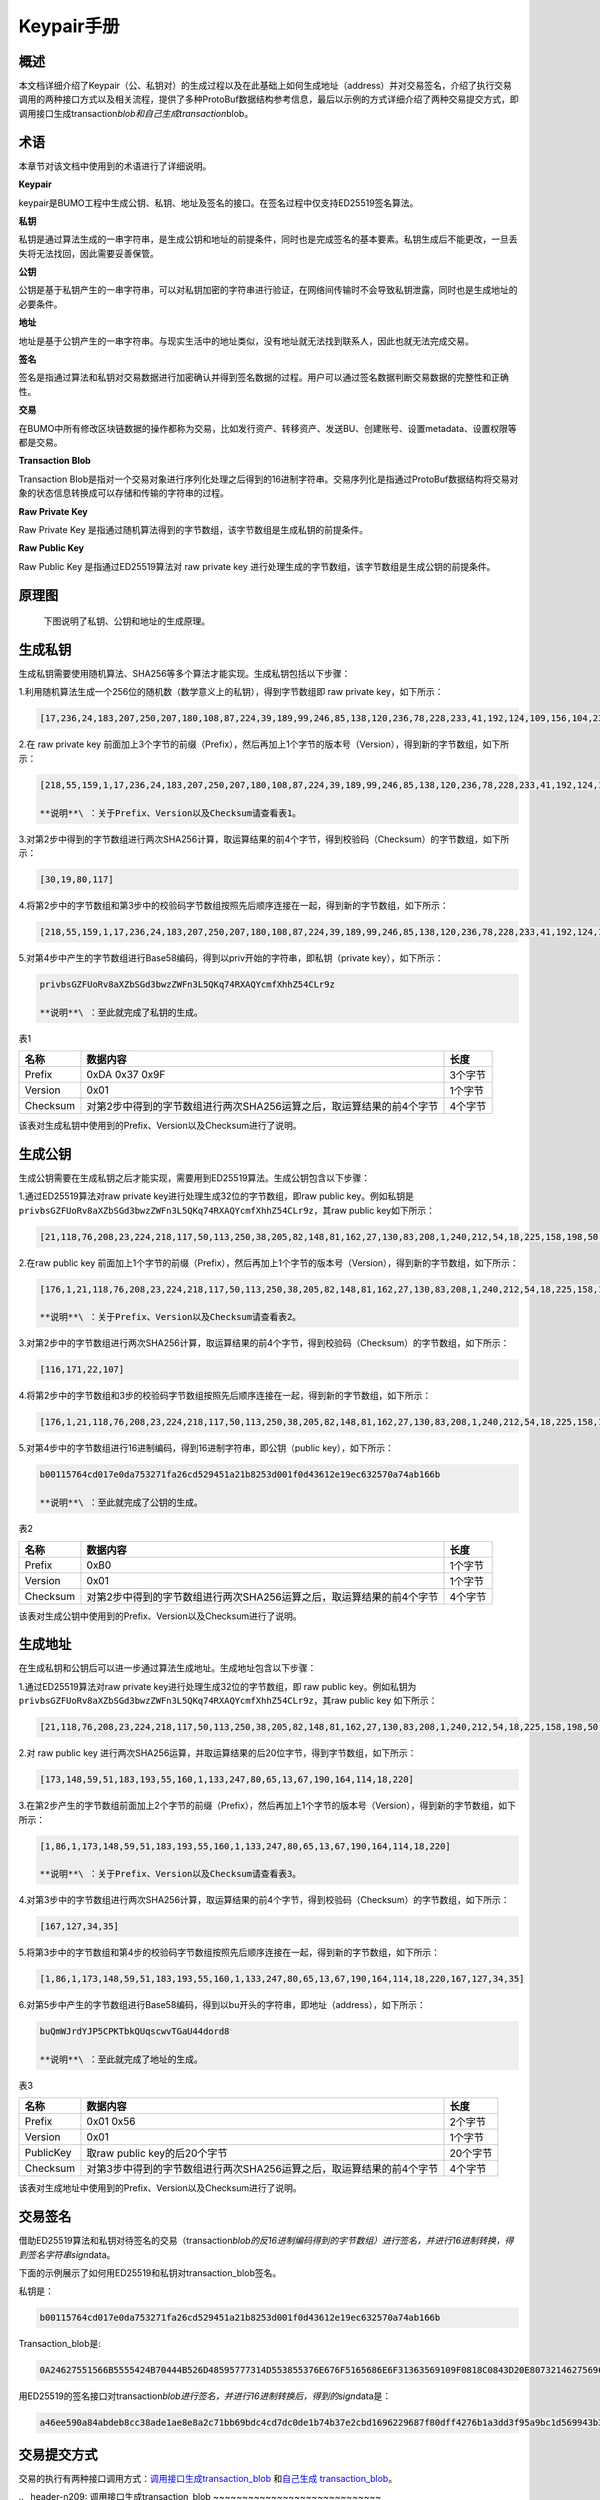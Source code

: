 Keypair手册
===========

概述
----

本文档详细介绍了Keypair（公、私钥对）的生成过程以及在此基础上如何生成地址（address）并对交易签名，介绍了执行交易调用的两种接口方式以及相关流程，提供了多种ProtoBuf数据结构参考信息，最后以示例的方式详细介绍了两种交易提交方式，即调用接口生成transaction\ *blob和自己生成transaction*\ blob。

术语
----

本章节对该文档中使用到的术语进行了详细说明。

**Keypair**

keypair是BUMO工程中生成公钥、私钥、地址及签名的接口。在签名过程中仅支持ED25519签名算法。

**私钥**

私钥是通过算法生成的一串字符串，是生成公钥和地址的前提条件，同时也是完成签名的基本要素。私钥生成后不能更改，一旦丢失将无法找回，因此需要妥善保管。

**公钥**

公钥是基于私钥产生的一串字符串，可以对私钥加密的字符串进行验证，在网络间传输时不会导致私钥泄露，同时也是生成地址的必要条件。

**地址**

地址是基于公钥产生的一串字符串。与现实生活中的地址类似，没有地址就无法找到联系人，因此也就无法完成交易。

**签名**

签名是指通过算法和私钥对交易数据进行加密确认并得到签名数据的过程。用户可以通过签名数据判断交易数据的完整性和正确性。

**交易**

在BUMO中所有修改区块链数据的操作都称为交易，比如发行资产、转移资产、发送BU、创建账号、设置metadata、设置权限等都是交易。

**Transaction Blob**

Transaction
Blob是指对一个交易对象进行序列化处理之后得到的16进制字符串。交易序列化是指通过ProtoBuf数据结构将交易对象的状态信息转换成可以存储和传输的字符串的过程。

**Raw Private Key**

Raw Private Key
是指通过随机算法得到的字节数组，该字节数组是生成私钥的前提条件。

**Raw Public Key**

Raw Public Key 是指通过ED25519算法对 raw private key
进行处理生成的字节数组，该字节数组是生成公钥的前提条件。

原理图
------

 下图说明了私钥、公钥和地址的生成原理。 |image0|

生成私钥
--------

生成私钥需要使用随机算法、SHA256等多个算法才能实现。生成私钥包括以下步骤：

1.利用随机算法生成一个256位的随机数（数学意义上的私钥），得到字节数组即
raw private key，如下所示：

.. code:: 

    [17,236,24,183,207,250,207,180,108,87,224,39,189,99,246,85,138,120,236,78,228,233,41,192,124,109,156,104,235,66,194,24]

2.在 raw private key
前面加上3个字节的前缀（Prefix），然后再加上1个字节的版本号（Version），得到新的字节数组，如下所示：

.. code:: 

    [218,55,159,1,17,236,24,183,207,250,207,180,108,87,224,39,189,99,246,85,138,120,236,78,228,233,41,192,124,109,156,104,235,66,194,24]

    **说明**\ ：关于Prefix、Version以及Checksum请查看表1。

3.对第2步中得到的字节数组进行两次SHA256计算，取运算结果的前4个字节，得到校验码（Checksum）的字节数组，如下所示：

.. code:: 

    [30,19,80,117]

4.将第2步中的字节数组和第3步中的校验码字节数组按照先后顺序连接在一起，得到新的字节数组，如下所示：

.. code:: 

    [218,55,159,1,17,236,24,183,207,250,207,180,108,87,224,39,189,99,246,85,138,120,236,78,228,233,41,192,124,109,156,104,235,66,194,24,30,19,80,117]

5.对第4步中产生的字节数组进行Base58编码，得到以priv开始的字符串，即私钥（private
key），如下所示：

.. code:: 

    privbsGZFUoRv8aXZbSGd3bwzZWFn3L5QKq74RXAQYcmfXhhZ54CLr9z

    **说明**\ ：至此就完成了私钥的生成。

表1

+------------+------------------------------------------------------------------------+-----------+
| 名称       | 数据内容                                                               | 长度      |
+============+========================================================================+===========+
| Prefix     | 0xDA 0x37 0x9F                                                         | 3个字节   |
+------------+------------------------------------------------------------------------+-----------+
| Version    | 0x01                                                                   | 1个字节   |
+------------+------------------------------------------------------------------------+-----------+
| Checksum   | 对第2步中得到的字节数组进行两次SHA256运算之后，取运算结果的前4个字节   | 4个字节   |
+------------+------------------------------------------------------------------------+-----------+

该表对生成私钥中使用到的Prefix、Version以及Checksum进行了说明。

生成公钥
--------

生成公钥需要在生成私钥之后才能实现，需要用到ED25519算法。生成公钥包含以下步骤：

1.通过ED25519算法对raw private key进行处理生成32位的字节数组，即raw
public key。例如私钥是
``privbsGZFUoRv8aXZbSGd3bwzZWFn3L5QKq74RXAQYcmfXhhZ54CLr9z``\ ，其raw
public key如下所示：

.. code:: 

    [21,118,76,208,23,224,218,117,50,113,250,38,205,82,148,81,162,27,130,83,208,1,240,212,54,18,225,158,198,50,87,10]

2.在raw public key
前面加上1个字节的前缀（Prefix），然后再加上1个字节的版本号（Version），得到新的字节数组，如下所示：

.. code:: 

    [176,1,21,118,76,208,23,224,218,117,50,113,250,38,205,82,148,81,162,27,130,83,208,1,240,212,54,18,225,158,198,50,87,10]

    **说明**\ ：关于Prefix、Version以及Checksum请查看表2。

3.对第2步中的字节数组进行两次SHA256计算，取运算结果的前4个字节，得到校验码（Checksum）的字节数组，如下所示：

.. code:: 

    [116,171,22,107]

4.将第2步中的字节数组和3步的校验码字节数组按照先后顺序连接在一起，得到新的字节数组，如下所示：

.. code:: 

    [176,1,21,118,76,208,23,224,218,117,50,113,250,38,205,82,148,81,162,27,130,83,208,1,240,212,54,18,225,158,198,50,87,10,116,171,22,107]

5.对第4步中的字节数组进行16进制编码，得到16进制字符串，即公钥（public
key），如下所示：

.. code:: 

    b00115764cd017e0da753271fa26cd529451a21b8253d001f0d43612e19ec632570a74ab166b

    **说明**\ ：至此就完成了公钥的生成。

表2

+------------+------------------------------------------------------------------------+-----------+
| 名称       | 数据内容                                                               | 长度      |
+============+========================================================================+===========+
| Prefix     | 0xB0                                                                   | 1个字节   |
+------------+------------------------------------------------------------------------+-----------+
| Version    | 0x01                                                                   | 1个字节   |
+------------+------------------------------------------------------------------------+-----------+
| Checksum   | 对第2步中得到的字节数组进行两次SHA256运算之后，取运算结果的前4个字节   | 4个字节   |
+------------+------------------------------------------------------------------------+-----------+

该表对生成公钥中使用到的Prefix、Version以及Checksum进行了说明。

生成地址
--------

在生成私钥和公钥后可以进一步通过算法生成地址。生成地址包含以下步骤：

1.通过ED25519算法对raw private key进行处理生成32位的字节数组，即 raw
public key。例如私钥为
``privbsGZFUoRv8aXZbSGd3bwzZWFn3L5QKq74RXAQYcmfXhhZ54CLr9z``\ ，其raw
public key 如下所示：

.. code:: 

    [21,118,76,208,23,224,218,117,50,113,250,38,205,82,148,81,162,27,130,83,208,1,240,212,54,18,225,158,198,50,87,10]

2.对 raw public key
进行两次SHA256运算，并取运算结果的后20位字节，得到字节数组，如下所示：

.. code:: 

    [173,148,59,51,183,193,55,160,1,133,247,80,65,13,67,190,164,114,18,220]

3.在第2步产生的字节数组前面加上2个字节的前缀（Prefix），然后再加上1个字节的版本号（Version），得到新的字节数组，如下所示：

.. code:: 

    [1,86,1,173,148,59,51,183,193,55,160,1,133,247,80,65,13,67,190,164,114,18,220]

    **说明**\ ：关于Prefix、Version以及Checksum请查看表3。

4.对第3步中的字节数组进行两次SHA256计算，取运算结果的前4个字节，得到校验码（Checksum）的字节数组，如下所示：

.. code:: 

    [167,127,34,35]

5.将第3步中的字节数组和第4步的校验码字节数组按照先后顺序连接在一起，得到新的字节数组，如下所示：

.. code:: 

    [1,86,1,173,148,59,51,183,193,55,160,1,133,247,80,65,13,67,190,164,114,18,220,167,127,34,35]

6.对第5步中产生的字节数组进行Base58编码，得到以bu开头的字符串，即地址（address），如下所示：

.. code:: 

    buQmWJrdYJP5CPKTbkQUqscwvTGaU44dord8

    **说明**\ ：至此就完成了地址的生成。

表3

+-------------+------------------------------------------------------------------------+------------+
| 名称        | 数据内容                                                               | 长度       |
+=============+========================================================================+============+
| Prefix      | 0x01 0x56                                                              | 2个字节    |
+-------------+------------------------------------------------------------------------+------------+
| Version     | 0x01                                                                   | 1个字节    |
+-------------+------------------------------------------------------------------------+------------+
| PublicKey   | 取raw public key的后20个字节                                           | 20个字节   |
+-------------+------------------------------------------------------------------------+------------+
| Checksum    | 对第3步中得到的字节数组进行两次SHA256运算之后，取运算结果的前4个字节   | 4个字节    |
+-------------+------------------------------------------------------------------------+------------+

该表对生成地址中使用到的Prefix、Version以及Checksum进行了说明。

交易签名
--------

借助ED25519算法和私钥对待签名的交易（transaction\ *blob的反16进制编码得到的字节数组）进行签名，并进行16进制转换，得到签名字符串sign*\ data。

下面的示例展示了如何用ED25519和私钥对transaction\_blob签名。

私钥是：

.. code:: 

    b00115764cd017e0da753271fa26cd529451a21b8253d001f0d43612e19ec632570a74ab166b

Transaction\_blob是:

.. code:: 

    0A24627551566B5555424B70444B526D48595777314D553855376E676F5165686E6F31363569109F0818C0843D20E80732146275696C642073696D706C65206163636F756E743A5F08011224627551566B5555424B70444B526D48595777314D553855376E676F5165686E6F3136356922350A246275516E6936794752574D4D454376585850673854334B35615A557551456351523670691A0608011A02080128C7A3889BAB20

用ED25519的签名接口对transaction\ *blob进行签名，并进行16进制转换后，得到的sign*\ data是：

.. code:: 

    a46ee590a84abdeb8cc38ade1ae8e8a2c71bb69bdc4cd7dc0de1b74b37e2cbd1696229687f80dff4276b1a3dd3f95a9bc1d569943b337fe170317430f36d6401

交易提交方式
------------

交易的执行有两种接口调用方式：\ `调用接口生成transaction\_blob <#id10>`__
和\ `自己生成 transaction\_blob <#id12>`__\ 。

\ .. _header-n209: \
调用接口生成transaction\_blob
~~~~~~~~~~~~~~~~~~~~~~~~~~~~~

    **注意**\ ：由于transaction\ *blob很可能被截取和篡改，因此不建议用这种方式生成transaction*\ blob。

如果需要调用接口生成transaction\_blob、签名并提交交易，请查看bumo的开发文档，地址如下：

https://github.com/bumoproject/bumo/blob/master/docs/develop.md

调用接口生成transation\_blob包含以下步骤：

1.调用\ ``getAccount``\ 接口获取待发起交易账户的nonce值，代码如下所示：

.. code:: 

    HTTP GET host:port/getAccount?address=账户地址

2.根据需要填充json数据并完成交易数据填充，格式如下所示：

.. code:: 

    {
    "source_address":"xxxxxxxxxxx", //交易源账号，即交易的发起方
    "nonce":2, //nonce的值
    "ceil_ledger_seq": 0, //可选
    "fee_limit":1000, //交易支付的费用
    "gas_price": 1000, //gas价格(不小于配置的最低值)
    "metadata":"0123456789abcdef", //可选，用户自定义给交易的备注，16进制格式
    "operations":[
    {
    //根据不同的操作填写
    },
    {
    //根据不同的操作填写
    }
    ......
    ]
    }

    **注意**\ ：nonce值需要在第1步中获取值的基础上加1。

3.通过调用\ ``getTransactionBlob``\ 接口将第2步中生成的json数据作为参数传入，得到一个交易hash和transaction\_blob，实现交易序列化，格式如下所示：

.. code:: 

    {
    "error_code": 0,
    "error_desc": "",
    "result": {
    "hash": "xxxxxxxxxxxxxxxxxxxxxxxxxxxxxxxxxxxxxxxxxxxxxxxxxx", //交易的hash
    "transaction_blob": "xxxxxxxxxxxxxxxxxxxxxxxxxxxxxxxxxx" //交易序列化之后的16进制表示
    }
    }

4.对交易进行签名并填充交易数据。根据之前生成的私钥对transaction\_blob签名，然后填充提交交易的json数据，格式如下所示：

.. code:: 

    {
    "items" : [{
    "transaction_blob" : "xxxxxxxxxxxxxxxxxxxxxxxxxxxxxxxxxxxxxxxxxxxxx", //一个交易序列化之后的16进制表示
    "signatures" : [{//第一个签名
    "sign_data" : "xxxxxxxxxxxxxxxxxxxxxxxxxxxxxxxxxxxxxxxxxxx", //签名数据
    "public_key" : "xxxxxxxxxxxxxxxxxxxxxxxxxxxxxxxxxxxxxx" //公钥
    }, {//第二个签名
    "sign_data" : "xxxxxxxxxxxxxxxxxxxxxxxxxxxxxxxxxxxxxxxxxxx", //签名数据
    "public_key" : "xxxxxxxxxxxxxxxxxxxxxxxxxxxxxxxxxxxxxx" //公钥
    }
    ]
    }
    ]
    }

5.通过调用\ ``submitTransaction``\ 接口，将第4步中生成的json数据作为参数传入，得到响应结果，完成交易提交。响应结果的格式如下所示：

.. code:: 

    {
    "results": [
    {
    "error_code": 0,
    "error_desc": "",
    "hash": "xxxxxxxxxxxxxxxxxxxxxxxxxxxxxxxxxxxxxxxxxxxxxxxxxx" //交易的hash
    }
    ],
    "success_count": 1
    }

自己生成transaction\_blob
~~~~~~~~~~~~~~~~~~~~~~~~~

自己生成transaction\_blob、签名，并提交交易，具体操作包括以下步骤：

1.通过调用\ ``getAccount``\ 接口获取待发起交易的账户的nonce值，如下所示：

.. code:: 

    HTTP GET host:port/getAccount?address=账户地址

2.填充protocol
buffer的交易对象Transaction，并进行序列化操作，从而得到transaction\_blob。具体的交易数据结构详情请看\ `ProtoBuf数据结构 <#id13>`__\ 。

3.签名交易，并填充交易数据。根据私钥生成公钥，并用私钥对transaction\_blob签名，然后填充提交交易的json数据，格式如下：

.. code:: 

    {
    "items" : [{
    "transaction_blob" : "xxxxxxxxxxxxxxxxxxxxxxxxxxxxxxxxxxxxxxxxxxxxx", //一个交易序列化之后的16进制表示
    "signatures" : [{//第一个签名
    "sign_data" : "xxxxxxxxxxxxxxxxxxxxxxxxxxxxxxxxxxxxxxxxxxx", //签名数据
    "public_key" : "xxxxxxxxxxxxxxxxxxxxxxxxxxxxxxxxxxxxxx" //公钥
    }, {//第二个签名
    "sign_data" : "xxxxxxxxxxxxxxxxxxxxxxxxxxxxxxxxxxxxxxxxxxx", //签名数据
    "public_key" : "xxxxxxxxxxxxxxxxxxxxxxxxxxxxxxxxxxxxxx" //公钥
    }
    ]
    }
    ]
    }

4.通过调用\ ``submitTransaction``\ 接口，将第3步生成的json数据作为参数传入，完成交易提交。响应结果格式如下：

.. code:: 

    {
    "results": [
    {
    "error_code": 0,
    "error_desc": "",
    "hash": "xxxxxxxxxxxxxxxxxxxxxxxxxxxxxxxxxxxxxxxxxxxxxxxxxx" //交易的hash
    }
    ],
    "success_count": 1
    }

ProtoBuf数据结构
----------------

Protocol Buffers（ProtoBuf）
是一种轻便高效的结构化数据存储格式，可以用于结构化数据串行化，或者说序列化。它很适合做数据存储或
RPC
数据交换格式。可用于通讯协议、数据存储等领域的语言无关、平台无关、可扩展的序列化结构数据格式。目前提供了
C++、Java、Python 三种语言的 API。

要了解更多关于ProtoBuf的信息，请查看以下链接：

https://developers.google.com/protocol-buffers/docs/overview

接下来将介绍Protocol
Buffer的数据结构详情，并提供针对脚本生成的各种语言的protocol
buffer的文件和简单测试程序。

数据结构
~~~~~~~~

下面介绍了交易中可能用到的各种ProtoBuf数据结构及其用途，供用户参考使用。

1.Transaction

该数据结构适用于完整的交易。

.. code:: 

    message Transaction {
    enum Limit{
    UNKNOWN = 0;
    OPERATIONS = 1000;
    };
    string source_address = 1; // 交易发起账户地址
    int64 nonce = 2; // 交易序列号
    int64 fee_limit = 3; // 交易费用，默认1000Gas，单位是MO，1 BU = 10^8 MO
    int64 gas_price = 4; // 交易打包费用，默认是1000，单位是MO，1 BU = 10^8 MO
    int64 ceil_ledger_seq = 5; // 区块高度限制
    bytes metadata = 6; // 交易备注
    repeated Operation operations = 7; // 操作列表
    }

2.Operation

该数据结构适用于交易中的操作。

.. code:: 

    message Operation {
    enum Type {
    UNKNOWN = 0;
    CREATE_ACCOUNT = 1;
    ISSUE_ASSET = 2;
    PAY_ASSE = 3;
    SET_METADATA = 4;
    SET_SIGNER_WEIGHT = 5;
    SET_THRESHOLD = 6;
    PAY_COIN = 7;
    LOG = 8;
    SET_PRIVILEGE = 9;
    };
    Type type = 1; // 操作类型
    string source_address = 2; // 操作源账户地址
    bytes metadata = 3; // 操作备注
    OperationCreateAccount create_account = 4; // 创建账户操作
    OperationIssueAsset issue_asset = 5; // 发行资产操作
    OperationPayAsset pay_asset = 6; // 转移资产操作
    OperationSetMetadata set_metadata = 7; // 设置metadata
    OperationSetSignerWeight set_signer_weight = 8; // 设置签名者权限
    OperationSetThreshold	set_threshold = 9; // 设置交易门限
    OperationPayCoin pay_coin = 10; // 转移coin
    OperationLog log = 11; // 记录log
    OperationSetPrivilege set_privilege = 12; // 设置权限
    }

3.OperationCreateAccount

该数据结构用于创建账户。

.. code:: 

    message OperationCreateAccount{
    string dest_address = 1; // 待创建的目标账户地址
    Contract contract = 2; // 合约
    AccountPrivilege priv = 3; // 权限
    repeated KeyPair metadatas = 4; // 附加信息
    int64	init_balance = 5; // 初始化余额
    string init_input = 6; // 合约入参
    }

4.Contract

该数据结构用于设置合约。

.. code:: 

    message Contract{
    enum ContractType{
    JAVASCRIPT = 0;
    }
    ContractType type = 1; // 合约类型
    string payload = 2; // 合约代码
    }

5.AccountPrivilege

该数据结构用于设置账户权限。

.. code:: 

    message AccountPrivilege {
    int64 master_weight = 1; // 账户自身权重
    repeated Signer signers = 2; // 签名者权重列表
    AccountThreshold thresholds = 3; // 门限
    }

6.Signer

该数据结构用于设置签名者权重。

.. code:: 

    message Signer {
    enum Limit{
    SIGNER_NONE = 0;
    SIGNER = 100;
    };
    string address = 1; // 签名者账户地址
    int64 weight = 2; // 签名者权重
    }

7.AccountThreshold

该数据结构用于设置账户门限。

.. code:: 

    message AccountThreshold{
    int64 tx_threshold = 1; // 交易门限
    repeated OperationTypeThreshold type_thresholds = 2; // 指定操作的交易门限列表，未指定的操作的交易以tx_threshold为门限
    }

8.OperationTypeThreshold

该数据结构用于指定类型的操作门限。

.. code:: 

    message OperationTypeThreshold{
    Operation.Type type = 1; // 操作类型
    int64 threshold = 2; // 该操作对应的门限
    }

9.OperationIssueAsset

该数据结构用于发行资产。

.. code:: 

    message OperationIssueAsset{
    string code = 1; // 待发行的资产编码
    int64 amount = 2; // 待发行的资产数量
    }

10.OperationPayAsset

该数据结构用于转移资产。

.. code:: 

    message OperationPayAsset {
    string dest_address = 1; // 目标账户地址
    Asset asset = 2; // 资产
    string input = 3; // 合约入参
    }

11.Asset

该数据结构适用于资产。

.. code:: 

    message Asset{
    AssetKey	key = 1; // 资产标识
    int64	amount = 2; // 资产数量
    }

12.AssetKey

该数据结构用于标识资产唯一性。

.. code:: 

    message AssetKey{
    string issuer = 1; // 资产发行账户地址
    string code = 2; // 资产编码
    int32 type = 3; // 资产类型（默认为0，表示不限制数量）
    }

13.OperationSetMetadata

该数据结构用于设置Metadata。

.. code:: 

    message OperationSetMetadata{
    string	key = 1; // 关键字，惟一
    string value = 2; // 内容
    int64 version = 3; // 版本控制，可不设置
    bool delete_flag = 4; // 是否删除
    }

14.OperationSetSignerWeight

该数据结构用于设置签名者权重。

.. code:: 

    message OperationSetSignerWeight{
    int64 master_weight = 1; // 自身权重
    repeated Signer signers = 2; // 签名者权重列表
    }

15.OperationSetThreshold

该数据结构用于设置门限。

.. code:: 

    message OperationSetThreshold{
    int64 tx_threshold = 1; // 交易门限
    repeated OperationTypeThreshold type_thresholds = 2; // 指定操作的交易门限列表，未指定的操作的交易以tx_threshold为门限
    }

16.OperationPayCoin

该数据结构用于发送coin。

.. code:: 

    message OperationPayCoin{
    string dest_address = 1; // 目标账户地址
    int64 amount = 2; // coin的数量
    string input = 3; // 合约入参
    }

17.OperationLog数据结构

该数据结构用于记录log信息。

.. code:: 

    message OperationLog{
    string topic = 1; // 日志主题
    repeated string datas = 2; // 日志内容
    }

18.OperationSetPrivilege数据结构

该数据结构用于设置账户权限。

.. code:: 

    message OperationSetPrivilege{
    string master_weight = 1; // 账户自身权重
    repeated Signer signers = 2; // 签名者权重列表
    string tx_threshold = 3; // 交易门限
    repeated OperationTypeThreshold type_thresholds = 4; // 指定操作的交易门限列表，未指定的操作的交易以tx_threshold为门限
    }

使用示例
~~~~~~~~

本节中提供了proto脚本，以及cpp、java、javascript、pyton、object-c和php生成的proto源码的示例，详细信息请查看以下链接:

https://github.com/bumoproject/bumo/tree/develop/src/proto

链接中的目录结构说明：

1. cpp: C++的源码

2. io: Java的源码

3. go: Go的源码及测试程序

4. js: Javascript的源码及测试程序

5. python: Python的源码及测试程序

6. ios: Object-c的源码及测试程序

7. php: PHP的源码及测试程序

交易提交示例
------------

场景：账户A
（\ ``buQVkUUBKpDKRmHYWw1MU8U7ngoQehno165i``\ ）创建账户B（通过Keypair中的\ `生成地址 <#header-n140>`__\ 来生成新账户地址）。

接口生成transaction\_blob示例
~~~~~~~~~~~~~~~~~~~~~~~~~~~~~

通过接口生成transaction\_blob包含以下步骤：

1.通过GET获取待发起交易账户的nonce值。

.. code:: 

    GET http://seed1.bumotest.io:26002/getAccount?address=buQsurH1M4rjLkfjzkxR9KXJ6jSu2r9xBNEw

得到的响应报文：

.. code:: 

    {
    "error_code" : 0,
    "result" : {
    "address" : "buQsurH1M4rjLkfjzkxR9KXJ6jSu2r9xBNEw",
    "assets" : [
    {
    "amount" : 1000000000,
    "key" : {
    "code" : "HNC",
    "issuer" : "buQBjJD1BSJ7nzAbzdTenAhpFjmxRVEEtmxH"
    }
    }
    ],
    "assets_hash" : "3bf279af496877a51303e91c36d42d64ba9d414de8c038719b842e6421a9dae0",
    "balance" : 27034700,
    "metadatas" : null,
    "metadatas_hash" : "ad67d57ae19de8068dbcd47282146bd553fe9f684c57c8c114453863ee41abc3",
    "nonce" : 5,
    "priv" : {
    "master_weight" : 1,
    "thresholds" : [{
    "tx_threshold" : 1
    }
    ]
    }
    }
    }
    address: 当前查询的账户地址
    assets: 账户资产列表
    assets_hash: 资产列表hash
    balance: 账户资产余额
    metadata: 交易备注，必须是16进制
    metadatas_hash: 交易备注hash
    nonce: 转出方交易序列号，通过查询账户信息接口返回的nonce + 1
    priv: 权限
    master_weight: 当前账户权重
    thresholds: 门限
    tx_threshold: 交易默认门限

2.完成交易数据填充。

通过 Keypair 中的
`生成地址 <#header-n140>`__\ 生成的新账户B的地址是\ ``buQoP2eRymAcUm3uvWgQ8RnjtrSnXBXfAzsV``\ ，填充的json数据如下：

.. code:: 

    {
    "source_address":"buQsurH1M4rjLkfjzkxR9KXJ6jSu2r9xBNEw",
    "nonce":7,
    "ceil_ledger_seq": 0,
    "fee_limit":1000000,
    "gas_price": 1000,
    "metadata":"",
    "operations":[
    {
    "type": 1,
    "create_account": {
    "dest_address": "buQoP2eRymAcUm3uvWgQ8RnjtrSnXBXfAzsV",
    "init_balance": 10000000,
    "priv": {
    "master_weight": 1,
    "thresholds": {
    "tx_threshold": 1
    }
    }
    }
    }
    ]
    }

    **注意**\ ：这里的nonce值不是6，没有连续，因此该交易会超时，不会成功。

3.对交易数据进行序列化处理。

.. code:: 

    POST http://seed1.bumotest.io:26002/getTransactionBlob

请求报文: 4.1.2中填充的json数据 响应报文:

.. code:: 

    {
    "error_code": 0,
    "error_desc": "",
    "result": {
    "hash": "be4953bce94ecd5c5a19c7c4445d940c6a55fb56370f7f606e127776053b3b51",
    "transaction_blob": "0a2462755173757248314d34726a4c6b666a7a6b7852394b584a366a537532723978424e4577100718c0843d20e8073a37080122330a246275516f50326552796d4163556d33757657675138526e6a7472536e58425866417a73561a0608011a0208012880ade204"
    }
    }

4.通过私钥对交易（transaction\_blob）签名。

导入包:import io.bumo.encryption.key.PrivateKey;

私钥是:

.. code:: 

    privbvTuL1k8z27i9eyBrFDUvAVVCSxKeLtzjMMZEqimFwbNchnejS81

签名后的sign\_data是：

.. code:: 

    9C86CE621A1C9368E93F332C55FDF423C087631B51E95381B80F81044714E3CE3DCF5E4634E5BE77B12ABD3C54554E834A30643ADA80D19A4A3C924D0B3FA601

5.完成交易数据填充。

.. code:: 

    {
    "items" : [{
    "transaction_blob" : "0a2462755173757248314d34726a4c6b666a7a6b7852394b584a366a537532723978424e4577100718c0843d20e8073a37080122330a246275516f50326552796d4163556d33757657675138526e6a7472536e58425866417a73561a0608011a0208012880ade204",                        
    "signatures" : [{
    "sign_data" : "9C86CE621A1C9368E93F332C55FDF423C087631B51E95381B80F81044714E3CE3DCF5E4634E5BE77B12ABD3C54554E834A30643ADA80D19A4A3C924D0B3FA601",
    "public_key" : "b00179b4adb1d3188aa1b98d6977a837bd4afdbb4813ac65472074fe3a491979bf256ba63895"
    }
    ]
    }
    ]
    }

6.通过POST提交交易。

.. code:: 

    POST http://seed1.bumotest.io/submitTransaction

得到如下的响应报文：

.. code:: 

    {
    "results": [{
    "error_code": 0,
    "error_desc": "",
    "hash": "be4953bce94ecd5c5a19c7c4445d940c6a55fb56370f7f606e127776053b3b51"
    }
    ],
    "success_count": 1
    }

    **说明**\ ：“success\_count”:1表示提交成功。

自己生成transaction\_blob示例
~~~~~~~~~~~~~~~~~~~~~~~~~~~~~

自己生成transaction\_blob（以Java为例）包含以下步骤：

1.通过GET获取待发起交易账户的nonce值。

.. code:: 

    GET http://seed1.bumotest.io:26002/getAccount?address=buQsurH1M4rjLkfjzkxR9KXJ6jSu2r9xBNEw

得到的响应报文：

.. code:: 

    {
    "error_code" : 0,
    "result" : {
    "address" : "buQsurH1M4rjLkfjzkxR9KXJ6jSu2r9xBNEw",
    "assets" : [
    {
    "amount" : 1000000000,
    "key" : {
    "code" : "HNC",
    "issuer" : "buQBjJD1BSJ7nzAbzdTenAhpFjmxRVEEtmxH"
    }
    }
    ],
    "assets_hash" : "3bf279af496877a51303e91c36d42d64ba9d414de8c038719b842e6421a9dae0",
    "balance" : 27034700,
    "metadatas" : null,
    "metadatas_hash" : "ad67d57ae19de8068dbcd47282146bd553fe9f684c57c8c114453863ee41abc3",
    "nonce" : 5,
    "priv" : {
    "master_weight" : 1,
    "thresholds" : [{
    "tx_threshold" : 1
    }
    ]
    }
    }
    }
    address: 当前查询的账户地址
    assets: 账户资产列表
    assets_hash: 资产列表hash
    balance: 账户资产余额
    metadata: 交易备注，必须是16进制
    metadatas_hash: 交易备注hash
    nonce: 转出方交易序列号，通过查询账户信息接口返回的nonce + 1
    priv: 权限
    master_weight: 当前账户权重
    thresholds: 门限
    tx_threshold: 交易默认门限

2.填充交易（Transaction）数据结构，并生成transaction\_blob。

导入包:import io.bumo.sdk.core.extend.protobuf.Chain;

.. code:: 

    Chain.Transaction.Builder builder = Chain.Transaction.newBuilder();
    builder.setSourceAddress("buQsurH1M4rjLkfjzkxR9KXJ6jSu2r9xBNEw");
    builder.setNonce(7);
    builder.setFeeLimit(1000 * 1000);
    builder.setGasPrice(1000);
    builder.setCeilLedgerSeq(0);
    builder.setMetadata(ByteString.copyFromUtf8(""));
    Chain.Operation.Builder operation = builder.addOperationsBuilder();
    operation.setType(Chain.Operation.Type.CREATE_ACCOUNT);
    Chain.OperationCreateAccount.Builder operationCreateAccount = Chain.OperationCreateAccount.newBuilder();
    operationCreateAccount.setDestAddress("buQoP2eRymAcUm3uvWgQ8RnjtrSnXBXfAzsV");
    operationCreateAccount.setInitBalance(10000000);
    Chain.AccountPrivilege.Builder accountPrivilegeBuilder = Chain.AccountPrivilege.newBuilder();
    accountPrivilegeBuilder.setMasterWeight(1);
    Chain.AccountThreshold.Builder accountThresholdBuilder = Chain.AccountThreshold.newBuilder();
    accountThresholdBuilder.setTxThreshold(1);
    accountPrivilegeBuilder.setThresholds(accountThresholdBuilder);
    operationCreateAccount.setPriv(accountPrivilegeBuilder);
    operation.setCreateAccount(operationCreateAccount);
    String transaction_blob = HexFormat.byteToHex(builder.build().toByteArray());
    得到的transaction_blob是：
    0a2462755173757248314d34726a4c6b666a7a6b7852394b584a366a537532723978424e4577100718c0843d20e8073a37080122330a246275516f50326552796d4163556d33757657675138526e6a7472536e58425866417a73561a0608011a0208012880ade204

    **注意**\ ：这里的nonce值不是6，没有连续，因此该交易会超时，不会成功。

3.通过私钥对交易（transaction\_blob）签名。

导入包:import io.bumo.encryption.key.PrivateKey;

私钥是：

.. code:: 

    privbvTuL1k8z27i9eyBrFDUvAVVCSxKeLtzjMMZEqimFwbNchnejS81

签名后的sign\_data是：

.. code:: 

    9C86CE621A1C9368E93F332C55FDF423C087631B51E95381B80F81044714E3CE3DCF5E4634E5BE77B12ABD3C54554E834A30643ADA80D19A4A3C924D0B3FA601

4.完成交易数据填充。

.. code:: 

    {
    "items" : [{
    "transaction_blob" : "0a2462755173757248314d34726a4c6b666a7a6b7852394b584a366a537532723978424e4577100718c0843d20e8073a37080122330a246275516f50326552796d4163556d33757657675138526e6a7472536e58425866417a73561a0608011a0208012880ade204",                        
    "signatures" : [{
    "sign_data" : "9C86CE621A1C9368E93F332C55FDF423C087631B51E95381B80F81044714E3CE3DCF5E4634E5BE77B12ABD3C54554E834A30643ADA80D19A4A3C924D0B3FA601",
    "public_key" : "b00179b4adb1d3188aa1b98d6977a837bd4afdbb4813ac65472074fe3a491979bf256ba63895"
    }
    ]
    }
    ]
    }

5.通过POST提交交易。

.. code:: 

    POST http://seed1.bumotest.io/submitTransaction

得到的响应报文：

.. code:: 

    {
    "results": [{
    "error_code": 0,
    "error_desc": "",
    "hash": "be4953bce94ecd5c5a19c7c4445d940c6a55fb56370f7f606e127776053b3b51"
    }
    ],
    "success_count": 1
    }

    **说明**\ ："success\_count":1表明交易提交成功。

.. |image0| image:: /assets/schematic.png
